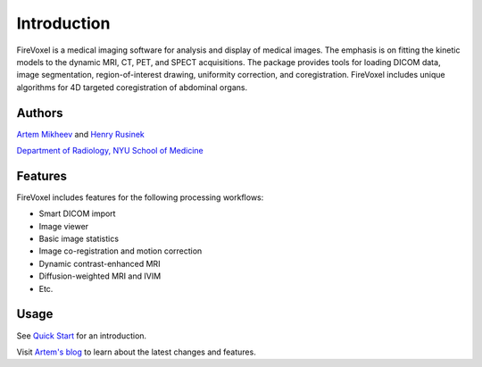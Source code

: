 Introduction
=============

FireVoxel is a medical imaging software for analysis and
display of medical images. The emphasis is on fitting
the kinetic models to the dynamic  MRI, CT, PET, and SPECT acquisitions.
The package provides tools for loading DICOM data, image segmentation,
region-of-interest drawing, uniformity correction, and coregistration.
FireVoxel includes unique algorithms for 4D targeted coregistration
of abdominal organs.

Authors
-------

`Artem Mikheev <https://www.linkedin.com/in/artemmikheev>`_ and
`Henry Rusinek <https://med.nyu.edu/faculty/henry-rusinek>`_

`Department of Radiology, NYU School of Medicine
<https://med.nyu.edu/radiology/department-radiology>`_

Features
--------

FireVoxel includes features for the following processing workflows:

* Smart DICOM import
* Image viewer
* Basic image statistics
* Image co-registration and motion correction
* Dynamic contrast-enhanced MRI
* Diffusion-weighted MRI and IVIM
* Etc.

Usage
-----

See `Quick Start <usage/quickstart.html>`_ for an introduction.

Visit `Artem's blog <http://iacfvx.blogspot.com/>`_ to learn about
the latest changes and features.